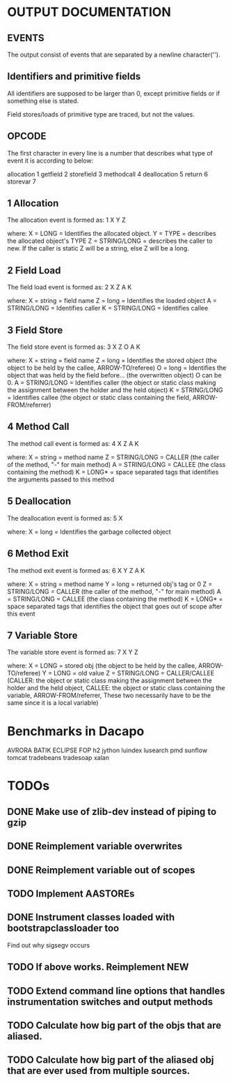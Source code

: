 * OUTPUT DOCUMENTATION
** EVENTS
The output consist of events that are separated by a newline character('\n').

** Identifiers and primitive fields
All identifiers are supposed to be larger than 0,
except primitive fields or if something else is stated.

Field stores/loads of primitive type are traced,
but not the values.

** OPCODE
The first character in every line is
a number that describes what type of
event it is according to below:

allocation	1
getfield 	2
storefield	3
methodcall	4
deallocation	5
return		6
storevar	7

** 1 Allocation
The allocation event is formed as: 
1 X Y Z

where:
X = LONG = Identifies the allocated object.
Y = TYPE = describes the allocated object's TYPE
Z = STRING/LONG = describes the caller to new.
                  If the caller is static Z will be a string,
		  else Z will be a long.
** 2 Field Load
The field load event is formed as:
2 X Z A K

where:
X = string = field name
Z = long = Identifies the loaded object
A = STRING/LONG = Identifies caller
K = STRING/LONG = Identifies callee

** 3 Field Store
The field store event is formed as:
3 X Z O A K

where:
X = string = field name
Z = long = Identifies the stored object (the object to be held by the callee, ARROW-TO/referee)
O = long = Identifies the object that was held by the field before... (the overwritten object)
           O can be 0.
A = STRING/LONG = Identifies caller (the object or static class making the assignment between the holder and the held object)
K = STRING/LONG = Identifies callee (the object or static class containing the field, ARROW-FROM/referrer)

** 4 Method Call
The method call event is formed as:
4 X Z A K

where:
X = string = method name
Z = STRING/LONG = CALLER (the caller of the method, "-" for main method)
A = STRING/LONG = CALLEE (the class containing the method)
K = LONG* = space separated tags that identifies
            the arguments passed to this method
** 5 Deallocation
The deallocation event is formed as:
5 X

where:
X = long = Identifies the garbage collected object

** 6 Method Exit
The method exit event is formed as:
6 X Y Z A K

where:
X = string = method name
Y = long = returned obj's tag or 0
Z = STRING/LONG = CALLER (the caller of the method, "-" for main method)
A = STRING/LONG = CALLEE (the class containing the method)
K = LONG* = space separated tags that identifies
            the object that goes out of scope after
	    this event

** 7 Variable Store
The variable store event is formed as:
7 X Y Z

where:
X = LONG = stored obj (the object to be held by the callee, ARROW-TO/referee)
Y = LONG = old value
Z = STRING/LONG = CALLER/CALLEE (CALLER: the object or static class making the assignment between the holder and the held object,
                                 CALLEE: the object or static class containing the variable, ARROW-FROM/referrer,
                                 These two necessarily have to be the same since it is a local variable)



* Benchmarks in Dacapo
  AVRORA
  BATIK
  ECLIPSE
  FOP
  h2
  jython
  luindex
  lusearch
  pmd
  sunflow
  tomcat
  tradebeans
  tradesoap
  xalan


* TODOs
** DONE Make use of zlib-dev instead of piping to gzip
** DONE Reimplement variable overwrites
** DONE Reimplement variable out of scopes
** TODO Implement AASTOREs

** DONE Instrument classes loaded with bootstrapclassloader too
   Find out why sigsegv occurs
** TODO If above works. Reimplement NEW
** TODO Extend command line options that handles instrumentation switches and output methods

** TODO Calculate how big part of the objs that are aliased.
** TODO Calculate how big part of the aliased obj that are ever used from multiple sources.
